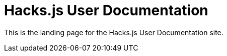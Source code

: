 = Hacks.js User Documentation

////
:navtitle: Welcome
////

This is the landing page for the Hacks.js User Documentation site.
